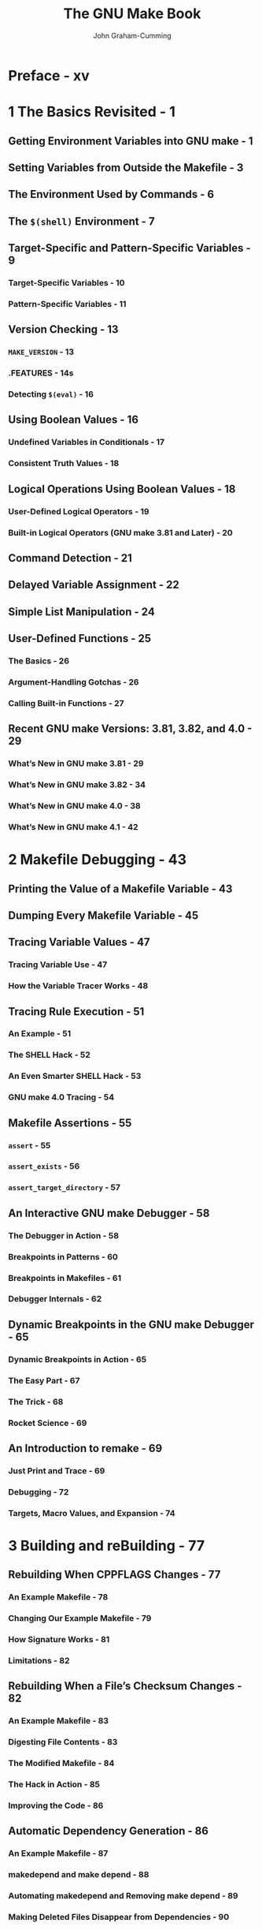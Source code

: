 #+TITLE: The GNU Make Book
#+AUTHOR: John Graham-Cumming
#+VERSION: 2015
#+STARTUP: entitiespretty
#+STARTUP: indent
#+STARTUP: overview

* Preface - xv
* 1 The Basics Revisited - 1
** Getting Environment Variables into GNU make - 1
** Setting Variables from Outside the Makefile - 3
** The Environment Used by Commands - 6
** The ~$(shell)~ Environment - 7
** Target-Specific and Pattern-Specific Variables - 9
*** Target-Specific Variables - 10
*** Pattern-Specific Variables - 11

** Version Checking - 13
*** ~MAKE_VERSION~ - 13
*** .FEATURES - 14s
*** Detecting ~$(eval)~ - 16

** Using Boolean Values - 16
*** Undefined Variables in Conditionals - 17
*** Consistent Truth Values - 18

** Logical Operations Using Boolean Values - 18
*** User-Defined Logical Operators - 19
*** Built-in Logical Operators (GNU make 3.81 and Later) - 20

** Command Detection - 21
** Delayed Variable Assignment - 22
** Simple List Manipulation - 24
** User-Defined Functions - 25
*** The Basics - 26
*** Argument-Handling Gotchas - 26
*** Calling Built-in Functions - 27

** Recent GNU make Versions: 3.81, 3.82, and 4.0 - 29
*** What’s New in GNU make 3.81 - 29
*** What’s New in GNU make 3.82 - 34
*** What’s New in GNU make 4.0 - 38
*** What’s New in GNU make 4.1 - 42

* 2 Makefile Debugging - 43
** Printing the Value of a Makefile Variable - 43
** Dumping Every Makefile Variable - 45
** Tracing Variable Values - 47
*** Tracing Variable Use - 47
*** How the Variable Tracer Works - 48

** Tracing Rule Execution - 51
*** An Example - 51
*** The SHELL Hack - 52
*** An Even Smarter SHELL Hack - 53
*** GNU make 4.0 Tracing - 54

** Makefile Assertions - 55
*** ~assert~ - 55
*** ~assert_exists~ - 56
*** ~assert_target_directory~ - 57

** An Interactive GNU make Debugger - 58
*** The Debugger in Action - 58
*** Breakpoints in Patterns - 60
*** Breakpoints in Makefiles - 61
*** Debugger Internals - 62

** Dynamic Breakpoints in the GNU make Debugger - 65
*** Dynamic Breakpoints in Action - 65
*** The Easy Part - 67
*** The Trick - 68
*** Rocket Science - 69

** An Introduction to remake - 69
*** Just Print and Trace - 69
*** Debugging - 72
*** Targets, Macro Values, and Expansion - 74

* 3 Building and reBuilding - 77
** Rebuilding When CPPFLAGS Changes - 77
*** An Example Makefile - 78
*** Changing Our Example Makefile - 79
*** How Signature Works - 81
*** Limitations - 82

** Rebuilding When a File’s Checksum Changes - 82
*** An Example Makefile - 83
*** Digesting File Contents - 83
*** The Modified Makefile - 84
*** The Hack in Action - 85
*** Improving the Code - 86

** Automatic Dependency Generation - 86
*** An Example Makefile - 87
*** makedepend and make depend - 88
*** Automating makedepend and Removing make depend - 89
*** Making Deleted Files Disappear from Dependencies - 90
*** Doing Away with makedepend - 91
*** Using ~gcc -MP~ - 92

** Atomic Rules in GNU make - 92
*** What Not to Do - 93
*** Using Pattern Rules - 93
*** Using a Sentinel File - 94

** Painless Non-recursive make - 96
*** A Simple Recursive Make - 97
*** A Flexible Non-recursive make System - 98
*** Using the Non-recursive make System - 103
*** What About Submodules? - 104
* 4 Pitfalls and Problems - 109
** GNU make Gotcha: ~ifndef~ and ~?=~ - 110
*** What ~?=~ Does - 110
*** What ~ifndef~ Does - 110

** ~$(shell)~ and ~:=~ Go Together - 111
*** ~$(shell)~ Explained - 111
*** The Difference Between ~=~ and ~:=~ - 112
*** The Hidden Cost of ~=~  - 113

** ~$(eval)~ and Variable Caching - 115
*** About ~$(eval)~ - 115
*** An ~$(eval)~ Side Effect - 116
*** Caching Variable Values - 116
*** Speed Improvements with Caching - 117
*** A Caching Function - 118
*** Wrapping Up - 119

** The Trouble with Hidden Targets - 120
*** An Unexpected Error if the Hidden Target Is Missing - 121
*** The ~-n~ Option Fails - 121
*** You Can't Parallelize make - 121
*** make Does the Wrong Work if the Hidden Target Is Updated - 122
*** You Can’t Direct make to Build foo.o - 122

** GNU make's Escaping Rules - 122
*** Dealing with ~$~ 123
*** Playing with ~%~ 123
*** Wildcards and Paths - 123s
*** Continuations - 124
*** Comments - 124
*** I Just Want a Newline! - 124
*** Function Arguments: Spaces and Commas - 125
*** The Twilight Zone - 126

** The Trouble with $(wildcard) - 127
*** ~$(wildcard)~ Explained - 127
*** Unexpected Results - 128
*** Unexpected Results Explained - 130

** Making Directories - 131
*** An Example Makefile - 132
*** What Not to Do - 132
*** Solution 1: Build the Directory When the Makefile Is Parsed - 133
*** Solution 2: Build the Directory When all Is Built - 134
*** Solution 3: Use a Directory Marker File - 134
*** Solution 4: Use an Order-Only Prerequisite to Build the Directory - 135
*** Solution 5: Use Pattern Rules, Second Expansion, and a Marker File - 136
*** Solution 6: Make the Directory in Line - 137

** GNU make Meets Filenames with Spaces - 137
*** An Example Makefile - 137
*** Escape Spaces with ~\~ - 138
*** Turn Spaces into Question Marks - 140
*** My Advice - 140

** Path Handling - 141
*** Target Name Matching - 142
*** Working with Path Lists - 142
*** Lists of Paths in VPATH and vpath - 143
*** Using / or \ - 143
*** Windows Oddity: Case Insensitive but Case Preserving - 144
*** Built-in Path Functions and Variables  - 145
*** Useful Functions in 3 .81: abspath and realpath - 146

** Usman's Law - 147
*** The Human Factor - 147
*** Poor Naming - 147
*** Silent Failure - 148
*** Recursive Clean - 148

** Pitfalls and Benefits of GNU make Parallelization - 148
*** Using -j (or -jobs) - 149
*** Missing Dependencies - 150
*** The Hidden Temporary File Problem - 151
*** The Right Way to Do Recursive make - 153
*** Amdahl’s Law and the Limits of Parallelization - 154

** Making ~$(wildcard)~ Recursive - 157
** Which Makefile Am I In? - 158

* 5 Pushing The Envelope - 161
** Doing Arithmetic - 161
*** Addition and Subtraction - 162
*** Multiplication and Division - 165
*** Using Our Arithmetic Library: A Calculator - 167

** Making an XML Bill of Materials - 170
*** An Example Makefile and BOM - 170
*** How It Works - 171
*** Gotchas - 172

** Advanced User-Defined Functions - 174
*** Getting Started Modifying GNU make - 174
*** Anatomy of a Built-In Function - 176
*** Reverse a String - 177

** GNU make 4 .0 Loadable Objects - 179
** Using Guile in GNU make - 180
** Self-Documenting Makefiles - 182
*** Documenting Makefiles with print-help - 185
*** The Complete help-system .mak - 185
* 6 The gnu Make sTandard liBrary - 187
** Importing the GMSL - 188
** Calling a GMSL Function - 189
** Checking the GMSL Version - 189
** Example Real-World GMSL Use - 190
*** Case-Insensitive Comparison - 190
*** Finding a Program on the Path - 190
*** Using Assertions to Check Inputs - 191
*** Is DEBUG Set to Y? - 192
*** Is DEBUG Set to Y or N? - 193
*** Using Logical Operators in the Preprocessor - 193
*** Removing Duplicates from a List - 194
*** Automatically Incrementing a Version Number - 194

** GMSL Reference - 196
*** Logical Operators - 196
*** Integer Arithmetic Functions - 198
*** Integer Comparison Functions - 203
*** Miscellaneous Integer Functions - 204
*** List Manipulation Functions - 205
*** String Manipulation Functions - 210
*** Set Manipulation Functions - 213
*** Associative Arrays - 216
*** Named Stacks - 218
*** Function Memoization - 220
*** Miscellaneous and Debugging Facilities - 221
*** Environment Variables - 223

* index - 225
